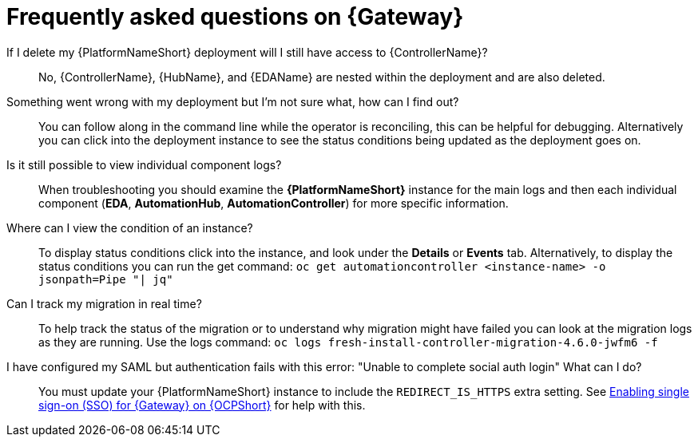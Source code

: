 [id="operator-aap-troubleshooting_{context}"]

= Frequently asked questions on {Gateway}  

If I delete my {PlatformNameShort} deployment will I still have access to {ControllerName}?::
No, {ControllerName}, {HubName}, and {EDAName} are nested within the deployment and are also deleted.

Something went wrong with my deployment but I'm not sure what, how can I find out?::
You can follow along in the command line while the operator is reconciling, this can be helpful for debugging. 
Alternatively you can click into the deployment instance to see the status conditions being updated as the deployment goes on.

Is it still possible to view individual component logs?::
When troubleshooting you should examine the *{PlatformNameShort}* instance for the main logs and then each individual component (*EDA*, *AutomationHub*, *AutomationController*) for more specific information. 

Where can I view the condition of an instance?::
To display status conditions click into the instance, and look under the *Details* or *Events* tab.
Alternatively, to display the status conditions you can run the get command:
`oc get automationcontroller <instance-name> -o jsonpath=Pipe "| jq"`

Can I track my migration in real time?::
To help track the status of the migration or to understand why migration might have failed you can look at the migration logs as they are running. Use the logs command:
`oc logs fresh-install-controller-migration-4.6.0-jwfm6 -f`

I have configured my SAML but authentication fails with this error: "Unable to complete social auth login" What can I do?::
You must update your {PlatformNameShort} instance to include the `REDIRECT_IS_HTTPS` extra setting. See link:{BaseURL}/red_hat_ansible_automation_platform/{PlatformVers}/html-single/installing_on_openshift_container_platform/index#proc-operator-enable-https-redirect[Enabling single sign-on (SSO) for {Gateway} on {OCPShort}] for help with this. 